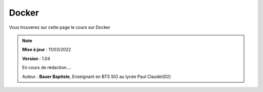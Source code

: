 Docker
########

Vous trouverez sur cette page le cours sur Docker

.. note:: 

   **Mise à jour** : 11/03/2022

   **Version** : 1.04

   En cours de rédaction....

   Auteur : **Bauer Baptiste**, Enseignant en BTS SIO au lycée Paul Claudel(02)
